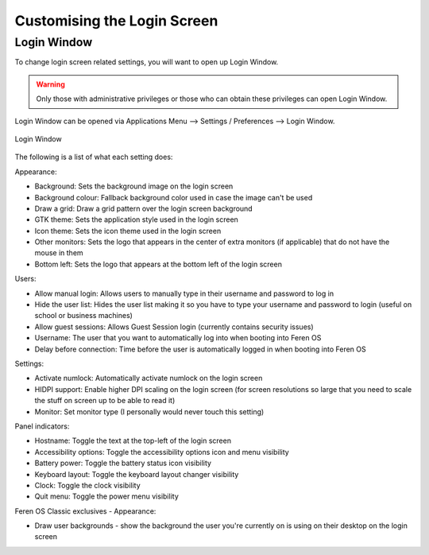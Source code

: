 Customising the Login Screen
==================

Login Window
----------------

To change login screen related settings, you will want to open up Login Window.

.. warning::
    Only those with administrative privileges or those who can obtain these privileges can open Login Window.

Login Window can be opened via Applications Menu --> Settings / Preferences --> Login Window.

.. figure:: images/loginwindow.png
    :width: 724px
    :align: center

    Login Window

The following is a list of what each setting does:

Appearance:

* Background: Sets the background image on the login screen
* Background colour: Fallback background color used in case the image can't be used
* Draw a grid: Draw a grid pattern over the login screen background
* GTK theme: Sets the application style used in the login screen
* Icon theme: Sets the icon theme used in the login screen
* Other monitors: Sets the logo that appears in the center of extra monitors (if applicable) that do not have the mouse in them
* Bottom left: Sets the logo that appears at the bottom left of the login screen

Users:

* Allow manual login: Allows users to manually type in their username and password to log in
* Hide the user list: Hides the user list making it so you have to type your username and password to login (useful on school or business machines)
* Allow guest sessions: Allows Guest Session login (currently contains security issues)
* Username: The user that you want to automatically log into when booting into Feren OS
* Delay before connection: Time before the user is automatically logged in when booting into Feren OS

Settings:

* Activate numlock: Automatically activate numlock on the login screen
* HIDPI support: Enable higher DPI scaling on the login screen (for screen resolutions so large that you need to scale the stuff on screen up to be able to read it)
* Monitor: Set monitor type (I personally would never touch this setting)

Panel indicators:

* Hostname: Toggle the text at the top-left of the login screen
* Accessibility options: Toggle the accessibility options icon and menu visibility
* Battery power: Toggle the battery status icon visibility
* Keyboard layout: Toggle the keyboard layout changer visibility
* Clock: Toggle the clock visibility
* Quit menu: Toggle the power menu visibility

Feren OS Classic exclusives - Appearance:

* Draw user backgrounds - show the background the user you're currently on is using on their desktop on the login screen